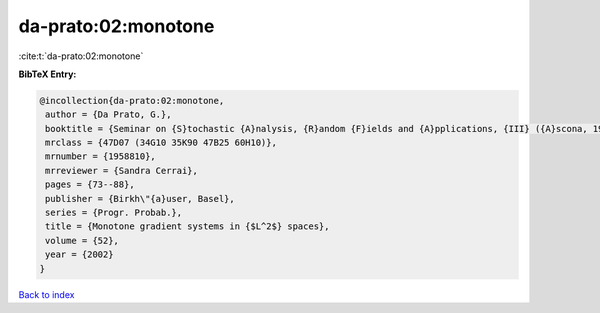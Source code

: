 da-prato:02:monotone
====================

:cite:t:`da-prato:02:monotone`

**BibTeX Entry:**

.. code-block:: bibtex

   @incollection{da-prato:02:monotone,
    author = {Da Prato, G.},
    booktitle = {Seminar on {S}tochastic {A}nalysis, {R}andom {F}ields and {A}pplications, {III} ({A}scona, 1999)},
    mrclass = {47D07 (34G10 35K90 47B25 60H10)},
    mrnumber = {1958810},
    mrreviewer = {Sandra Cerrai},
    pages = {73--88},
    publisher = {Birkh\"{a}user, Basel},
    series = {Progr. Probab.},
    title = {Monotone gradient systems in {$L^2$} spaces},
    volume = {52},
    year = {2002}
   }

`Back to index <../By-Cite-Keys.html>`_

